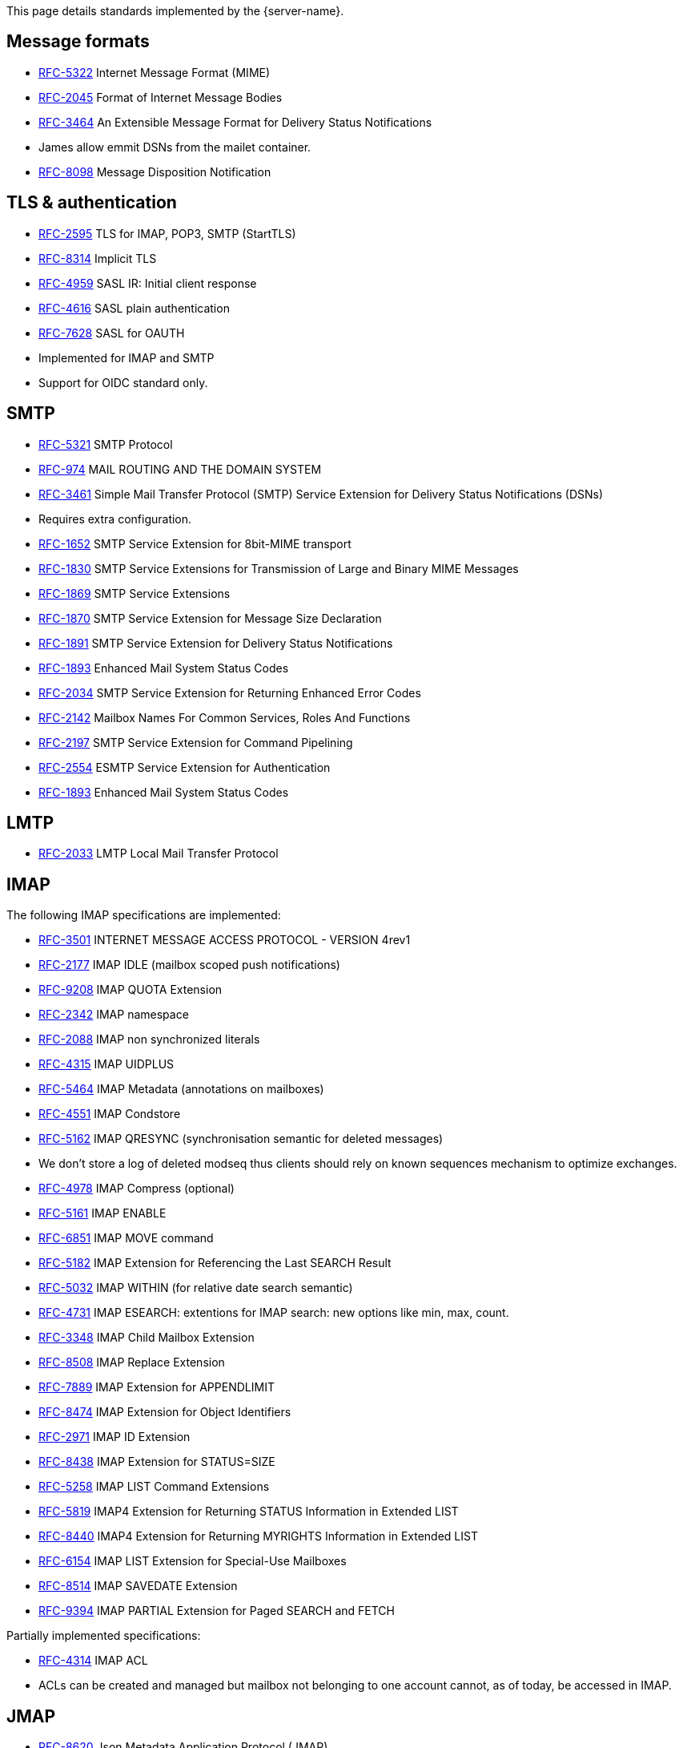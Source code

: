 This page details standards implemented by the {server-name}.

== Message formats

 - link:https://datatracker.ietf.org/doc/html/rfc5322[RFC-5322] Internet Message Format (MIME)
 - link:https://datatracker.ietf.org/doc/html/rfc2045[RFC-2045] Format of Internet Message Bodies
 - link:https://datatracker.ietf.org/doc/html/rfc3464[RFC-3464] An Extensible Message Format for Delivery Status Notifications
   - James allow emmit DSNs from the mailet container.
 - link:https://datatracker.ietf.org/doc/html/rfc8098[RFC-8098] Message Disposition Notification

== TLS & authentication

- link:https://datatracker.ietf.org/doc/html/rfc2595.html[RFC-2595] TLS for IMAP, POP3, SMTP (StartTLS)
- link:https://datatracker.ietf.org/doc/html/rfc8314.html[RFC-8314] Implicit TLS
- link:https://www.rfc-editor.org/rfc/rfc4959.html[RFC-4959] SASL IR: Initial client response
- link:https://datatracker.ietf.org/doc/html/rfc4616[RFC-4616] SASL plain authentication
- link:https://datatracker.ietf.org/doc/html/rfc8314.html[RFC-7628] SASL for OAUTH
- Implemented for IMAP and SMTP
- Support for OIDC standard only.

== SMTP

- link:https://datatracker.ietf.org/doc/html/rfc5321[RFC-5321] SMTP Protocol
- link:https://datatracker.ietf.org/doc/html/rfc974[RFC-974] MAIL ROUTING AND THE DOMAIN SYSTEM
- link:https://www.rfc-editor.org/rfc/rfc3461[RFC-3461] Simple Mail Transfer Protocol (SMTP) Service Extension for Delivery Status Notifications (DSNs)
   - Requires extra configuration.
- link:https://datatracker.ietf.org/doc/html/rfc1652[RFC-1652] SMTP Service Extension for 8bit-MIME transport
- link:https://datatracker.ietf.org/doc/html/rfc1830[RFC-1830] SMTP Service Extensions for Transmission of Large and Binary MIME Messages
- link:https://datatracker.ietf.org/doc/html/rfc1869[RFC-1869] SMTP Service Extensions
- link:https://datatracker.ietf.org/doc/html/rfc1870[RFC-1870] SMTP Service Extension for Message Size Declaration
- link:https://datatracker.ietf.org/doc/html/rfc1891[RFC-1891] SMTP Service Extension for Delivery Status Notifications
- link:https://datatracker.ietf.org/doc/html/rfc1893[RFC-1893] Enhanced Mail System Status Codes
- link:https://datatracker.ietf.org/doc/html/rfc2034[RFC-2034] SMTP Service Extension for Returning Enhanced Error Codes
- link:https://datatracker.ietf.org/doc/html/rfc2142[RFC-2142] Mailbox Names For Common Services, Roles And Functions
- link:https://datatracker.ietf.org/doc/html/rfc2197[RFC-2197] SMTP Service Extension for Command Pipelining
- link:https://datatracker.ietf.org/doc/html/rfc2554[RFC-2554] ESMTP Service Extension for Authentication
- link:https://datatracker.ietf.org/doc/html/rfc1893[RFC-1893] Enhanced Mail System Status Codes

== LMTP

 - link:https://james.apache.org/server/rfclist/lmtp/rfc2033.txt[RFC-2033] LMTP Local Mail Transfer Protocol

== IMAP

The following IMAP specifications are implemented:

 - link:https://datatracker.ietf.org/doc/html/rfc3501.html[RFC-3501] INTERNET MESSAGE ACCESS PROTOCOL - VERSION 4rev1
 - link:https://datatracker.ietf.org/doc/html/rfc2177.html[RFC-2177] IMAP IDLE (mailbox scoped push notifications)
 - link:https://www.rfc-editor.org/rfc/rfc9208.html[RFC-9208] IMAP QUOTA Extension
 - link:https://datatracker.ietf.org/doc/html/rfc2342.html[RFC-2342] IMAP namespace
 - link:https://datatracker.ietf.org/doc/html/rfc2088.html[RFC-2088] IMAP non synchronized literals
 - link:https://datatracker.ietf.org/doc/html/rfc4315.html[RFC-4315] IMAP UIDPLUS
 - link:https://datatracker.ietf.org/doc/html/rfc5464.html[RFC-5464] IMAP Metadata (annotations on mailboxes)
 - link:https://datatracker.ietf.org/doc/html/rfc4551.html[RFC-4551] IMAP Condstore
 - link:https://datatracker.ietf.org/doc/html/rfc5162.html[RFC-5162] IMAP QRESYNC (synchronisation semantic for deleted messages)
    - We don't store a log of deleted modseq thus clients should rely on known sequences mechanism to optimize exchanges.
 - link:https://datatracker.ietf.org/doc/html/rfc4978.html[RFC-4978] IMAP Compress (optional)
 - link:https://datatracker.ietf.org/doc/html/rfc5161.html[RFC-5161] IMAP ENABLE
 - link:https://datatracker.ietf.org/doc/html/rfc6851.html[RFC-6851] IMAP MOVE command
 - link:https://datatracker.ietf.org/doc/html/rfc5182.html[RFC-5182] IMAP Extension for Referencing the Last SEARCH Result
 - link:https://datatracker.ietf.org/doc/html/rfc5032.html[RFC-5032] IMAP WITHIN (for relative date search semantic)
 - link:https://datatracker.ietf.org/doc/html/rfc4731.html[RFC-4731] IMAP ESEARCH: extentions for IMAP search: new options like min, max, count.
 - link:https://datatracker.ietf.org/doc/html/rfc3348.html[RFC-3348] IMAP Child Mailbox Extension
 - link:https://www.rfc-editor.org/rfc/rfc8508.html[RFC-8508] IMAP Replace Extension
 - link:https://www.rfc-editor.org/rfc/rfc7889.html[RFC-7889] IMAP Extension for APPENDLIMIT
 - link:https://www.rfc-editor.org/rfc/rfc8474.html[RFC-8474] IMAP Extension for Object Identifiers
 - link:https://datatracker.ietf.org/doc/html/rfc2971.html[RFC-2971] IMAP ID Extension
 - link:https://datatracker.ietf.org/doc/html/rfc8438.html[RFC-8438] IMAP Extension for STATUS=SIZE
 - link:https://www.rfc-editor.org/rfc/rfc5258.html[RFC-5258] IMAP LIST Command Extensions
 - link:https://www.rfc-editor.org/rfc/rfc5819.html[RFC-5819] IMAP4 Extension for Returning STATUS Information in Extended LIST
 - link:https://www.rfc-editor.org/rfc/rfc8440.html[RFC-8440] IMAP4 Extension for Returning MYRIGHTS Information in Extended LIST
 - link:https://www.rfc-editor.org/rfc/rfc8440.html[RFC-6154] IMAP LIST Extension for Special-Use Mailboxes
 - link:https://www.rfc-editor.org/rfc/rfc8514.html[RFC-8514] IMAP SAVEDATE Extension
 - link:https://www.rfc-editor.org/rfc/rfc8514.html[RFC-9394] IMAP PARTIAL Extension for Paged SEARCH and FETCH

Partially implemented specifications:

 - link:https://datatracker.ietf.org/doc/html/rfc4314.html[RFC-4314] IMAP ACL
   - ACLs can be created and managed but mailbox not belonging to one account cannot, as of today, be accessed in IMAP.

== JMAP

 - link:https://datatracker.ietf.org/doc/html/rfc8620[RFC-8620] Json Metadata Application Protocol (JMAP)
 - link:https://datatracker.ietf.org/doc/html/rfc8621[RFC-8621] JMAP for emails
 - link:https://datatracker.ietf.org/doc/html/rfc8887[RFC-8887] JMAP over websockets
 - link:https://datatracker.ietf.org/doc/html/rfc9007.html[RFC-9007] Message Delivery Notifications with JMAP.
 - link:https://datatracker.ietf.org/doc/html/rfc8030.html[RFC-8030] Web PUSH: JMAP enable sending push notifications through a push gateway.

https://jmap.io/[JMAP]  is intended to be a new standard for email clients to connect to mail
stores. It therefore intends to primarily replace IMAP + SMTP submission. It is also designed to be more
generic. It does not replace MTA-to-MTA SMTP transmission.

The link:https://github.com/apache/james-project/tree/master/server/protocols/jmap-rfc-8621/doc/specs/spec[annotated documentation]
presents the limits of the JMAP RFC-8621 implementation part of the Apache James project.

Some methods / types are not yet implemented, some implementations are naive, and the PUSH is not supported yet.

Users are invited to read these limitations before using actively the JMAP RFC-8621 implementation, and should ensure their
client applications only uses supported operations.

== POP3

 - link:https://www.ietf.org/rfc/rfc1939.txt[RFC-1939] Post Office Protocol - Version 3

== ManageSieve

Support for manageSieve is experimental.

 - link:https://datatracker.ietf.org/doc/html/rfc5804[RFC-5804] A Protocol for Remotely Managing Sieve Scripts

== Sieve

 - link:https://datatracker.ietf.org/doc/html/rfc5228[RFC-5228] Sieve: An Email Filtering Language
 - link:https://datatracker.ietf.org/doc/html/rfc5173[RFC-5173] Sieve Email Filtering: Body Extension
 - link:https://datatracker.ietf.org/doc/html/rfc5230[RFC-5230] Sieve Email Filtering: Vacation Extension


